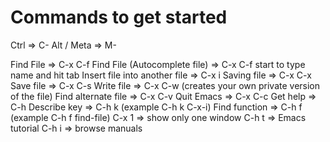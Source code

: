 * Commands to get started

Ctrl => C-
Alt / Meta => M-

Find File => C-x C-f
Find File (Autocomplete file) => C-x C-f start to type name and hit tab
Insert file into another file => C-x i
Saving file => C-x C-x
Save file => C-x C-s
Write file => C-x C-w (creates your own private version of the file)
Find alternate file => C-x C-v
Quit Emacs => C-x C-c
Get help => C-h
Describe key => C-h k (example C-h k C-x-i)
Find function => C-h f (example C-h f find-file)
C-x 1 => show only one window
C-h t => Emacs tutorial
C-h i => browse manuals



